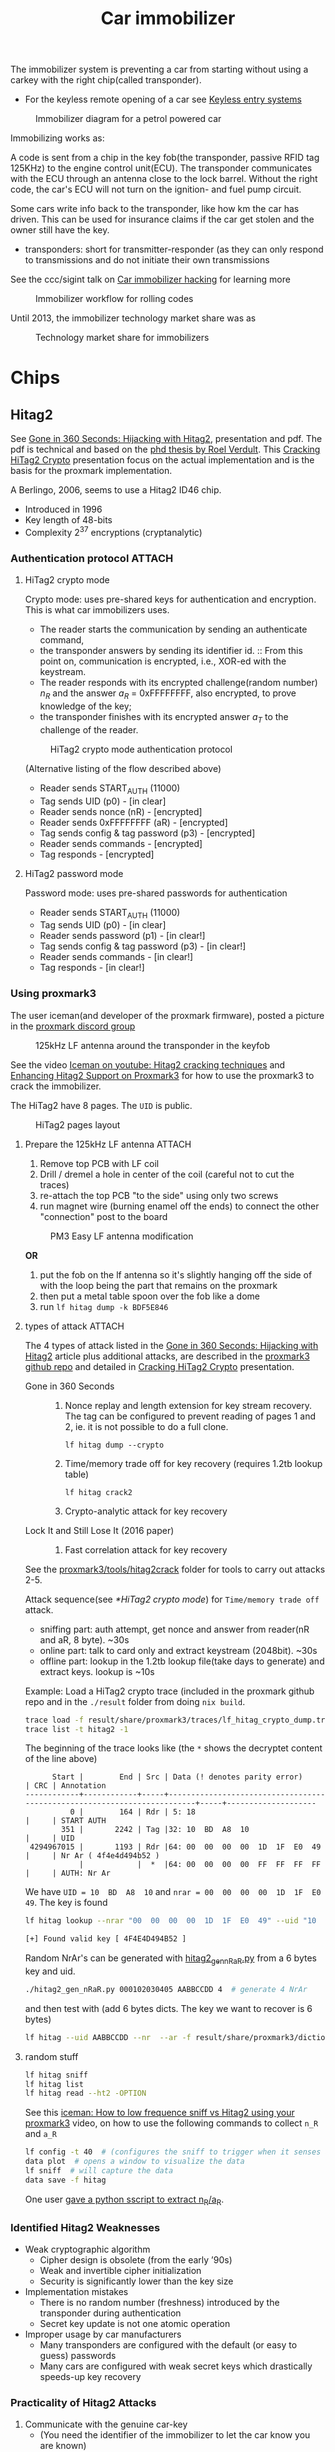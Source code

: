 :PROPERTIES:
:ID:       e6150032-6c7e-402b-9c7e-ebfbb42aa0f8
:END:
#+title: Car immobilizer

#+filetags: it hacking sdr proxmark
#+hugo_categories: hacking
#+hugo_auto_set_lastmod: t
#+hugo_publishdate: 2024-11-22
#+HUGO_CUSTOM_FRONT_MATTER: :summary "Notes about car immobilizer. I thought it would be easy-ish. It is not"

The immobilizer system is preventing a car from starting without using a carkey with the right chip(called transponder).
- For the keyless remote opening of a car see [[id:46df4a45-add0-4732-af98-f74ecd27f362][Keyless entry systems]]

#+CAPTION: Immobilizer diagram for a petrol powered car
[[attachment:immobilizer-diagram.png]]


Immobilizing works as:

A code is sent from a chip in the key fob(the transponder, passive RFID tag 125KHz) to the engine control unit(ECU). The transponder communicates with the ECU through an antenna close to the lock barrel. Without the right code, the car's ECU will not turn on the ignition- and fuel pump circuit.

Some cars write info back to the transponder, like how km the car has driven. This can be used for insurance claims if the car get stolen and the owner still have the key.
- transponders: short for transmitter-responder (as they can only respond to transmissions and do not initiate their own transmissions

See the ccc/sigint talk on [[https://media.ccc.de/v/konferenz_mp6_og_-_2013-07-05_17:00_-_car_immobilizer_hacking_-_karsten_nohl_-_5034#t=1755][Car immobilizer hacking]] for learning more

#+CAPTION: Immobilizer workflow for rolling codes
[[attachment:immobilizer.png]]

Until 2013, the immobilizer technology market share was as

#+CAPTION: Technology market share for immobilizers
[[attachment:immobilizer-technology.png]]


* Chips
** Hitag2
See [[https://www.usenix.org/conference/usenixsecurity12/technical-sessions/presentation/verdult][Gone in 360 Seconds: Hijacking with Hitag2]], presentation and pdf. The pdf is technical and based on the [[https://www.cs.ru.nl/~rverdult/phd_thesis-roel_verdult.pdf][phd thesis by Roel Verdult]].
This [[https://troopers.de/downloads/troopers18/TR18_NGI_BR_Cracking-hitag2-crypto.pdf][Cracking HiTag2 Crypto]] presentation focus on the actual implementation and is the basis for the proxmark implementation.

A Berlingo, 2006, seems to use a Hitag2 ID46 chip.

- Introduced in 1996
- Key length of 48-bits
- Complexity 2^37 encryptions (cryptanalytic)

*** Authentication protocol :ATTACH:
**** HiTag2 crypto mode
Crypto mode: uses pre-shared keys for authentication and encryption.
This is what car immobilizers uses.

- The reader starts the communication by sending an authenticate command,
- the transponder answers by sending its identifier id. ::
  From this point on, communication is encrypted, i.e., XOR-ed with the keystream.
- The reader responds with its encrypted challenge(random number) $n_R$ and the answer $a_R$ = 0xFFFFFFFF, also encrypted, to prove knowledge of the key;
- the transponder finishes with its encrypted answer $a_T$ to the challenge of the reader.

#+CAPTION: HiTag2 crypto mode authentication protocol
[[attachment:hitag2_auth_protocol.png]]

(Alternative listing of the flow described above)
- Reader sends START_AUTH (11000)
- Tag sends UID (p0) - [in clear]
- Reader sends nonce (nR) - [encrypted]
- Reader sends 0xFFFFFFFF (aR) - [encrypted]
- Tag sends config & tag password (p3) - [encrypted]
- Reader sends commands - [encrypted]
- Tag responds - [encrypted]

**** HiTag2 password mode
Password mode: uses pre-shared passwords for authentication

- Reader sends START_AUTH (11000)
- Tag sends UID (p0) - [in clear]
- Reader sends password (p1) - [in clear!]
- Tag sends config & tag password (p3) - [in clear!]
- Reader sends commands - [in clear!]
- Tag responds - [in clear!]

*** Using proxmark3
The user iceman(and developer of the proxmark firmware), posted a picture in the [[https://discordapp.com/channels/738045391416852520/738373452574097458/1221519625217511554][proxmark discord group]]

#+CAPTION: 125kHz LF antenna around the transponder in the keyfob
[[attachment:iceman-rfid-transponder.jpg]]

See the video [[https://youtu.be/2Zf0w2rrgVA][Iceman on youtube: Hitag2 cracking techniques]] and [[https://youtu.be/b2eDksu0Aqw][Enhancing Hitag2 Support on Proxmark3]] for how to use the proxmark3 to crack the immobilizer.

The HiTag2 have 8 pages. The =UID= is public.
#+CAPTION: HiTag2 pages layout
[[attachment:hitag2_pages.png]]

**** Prepare the 125kHz LF antenna :ATTACH:
1. Remove top PCB with LF coil
2. Drill / dremel a hole in center of the coil (careful not to cut the traces)
3. re-attach the top PCB "to the side" using only two screws
4. run magnet wire (burning enamel off the ends) to connect the other "connection" post to the board

#+CAPTION:PM3 Easy LF antenna modification
[[attachment:Modified_PM3_For_Car.png]]

*OR*
1. put the fob on the lf antenna so it's slightly hanging off the side of with the loop being the part that remains on the proxmark
2. then put a metal table spoon over the fob like a dome
3. run
   ~lf hitag dump -k BDF5E846~

**** types of attack :ATTACH:
The 4 types of attack listed in the [[https://www.usenix.org/conference/usenixsecurity12/technical-sessions/presentation/verdult][Gone in 360 Seconds: Hijacking with Hitag2]] article plus additional attacks, are described in the [[https://github.com/RfidResearchGroup/proxmark3/tree/master/tools/hitag2crack][proxmark3 github repo]] and detailed in [[https://troopers.de/downloads/troopers18/TR18_NGI_BR_Cracking-hitag2-crypto.pdf][Cracking HiTag2 Crypto]] presentation.

- Gone in 360 Seconds ::
  1. Nonce replay and length extension for key stream recovery.
     The tag can be configured to prevent reading of pages 1 and 2, ie. it is not possible to do a full clone.
     : lf hitag dump --crypto
  2. Time/memory trade off for key recovery (requires 1.2tb lookup table)
     : lf hitag crack2
  3. Crypto-analytic attack for key recovery
- Lock It and Still Lose It (2016 paper) ::
  5. Fast correlation attack for key recovery

See the [[https://github.com/RfidResearchGroup/proxmark3/tree/master/tools/hitag2crack/crack2][proxmark3/tools/hitag2crack]] folder for tools to carry out attacks 2-5.


Attack sequence(see [[*HiTag2 crypto mode]]) for =Time/memory trade off= attack.
- sniffing part: auth attempt, get nonce and answer from reader(nR and aR, 8 byte). ~30s
- online part: talk to card only and extract keystream (2048bit). ~30s
- offline part: lookup in the 1.2tb lookup file(take days to generate) and extract keys. lookup is ~10s

Example:
Load a HiTag2 crypto trace (included in the proxmark github repo and in the =./result= folder from doing =nix build=.
#+begin_src sh
trace load -f result/share/proxmark3/traces/lf_hitag_crypto_dump.trace
trace list -t hitag2 -1
#+end_src

The beginning of the trace looks like (the =*= shows the decryptet content of the line above)
#+begin_example
      Start |        End | Src | Data (! denotes parity error)                                           | CRC | Annotation
------------+------------+-----+-------------------------------------------------------------------------+-----+--------------------
          0 |        164 | Rdr | 5: 18                                                                   |     | START AUTH
        351 |       2242 | Tag |32: 10  BD  A8  10                                                       |     | UID
 4294967015 |       1193 | Rdr |64: 00  00  00  00  1D  1F  E0  49                                       |     | Nr Ar ( 4f4e4d494b52 )
            |            |  *  |64: 00  00  00  00  FF  FF  FF  FF                                       |     | AUTH: Nr Ar
#+end_example

We have =UID = 10  BD  A8  10= and =nrar = 00  00  00  00  1D  1F  E0  49=. The key is found
#+begin_src sh
lf hitag lookup --nrar "00  00  00  00  1D  1F  E0  49" --uid "10  BD  A8  10"

[+] Found valid key [ 4F4E4D494B52 ]
#+end_src


Random NrAr's can be generated with [[https://github.com/RfidResearchGroup/proxmark3/blob/master/tools/hitag2crack/hitag2_gen_nRaR.py][hitag2_gen_nRaR.py]] from a 6 bytes key and uid.
#+begin_src sh
./hitag2_gen_nRaR.py 000102030405 AABBCCDD 4  # generate 4 NrAr
#+end_src

and then test with (add 6 bytes dicts. The key we want to recover is 6 bytes)
#+begin_src sh
lf hitag --uid AABBCCDD --nr  --ar -f result/share/proxmark3/dictionaries/extras/6_byte_words.dic
#+end_src

**** random stuff

#+begin_src sh
lf hitag sniff
lf hitag list
lf hitag read --ht2 -OPTION
#+end_src


See this [[https://youtu.be/bN5Wp8FyG2M][iceman: How to low frequence sniff vs Hitag2 using your proxmark3]] video, on how to use the following commands to collect =n_R= and =a_R=
#+begin_src sh
lf config -t 40  # (configures the sniff to trigger when it senses a signal from the immobilizer)
data plot  # opens a window to visualize the data
lf sniff  # will capture the data
data save -f hitag
#+end_src
One user [[https://discordapp.com/channels/738045391416852520/742618567605747803/1242026598664765511][gave a python sscript to extract n_R/a_R]].

*** Identified Hitag2 Weaknesses
- Weak cryptographic algorithm
  - Cipher design is obsolete (from the early ’90s)
  - Weak and invertible cipher initialization
  - Security is significantly lower than the key size
- Implementation mistakes
  - There is no random number (freshness) introduced by the transponder during authentication
  - Secret key update is not one atomic operation
- Improper usage by car manufacturers
  - Many transponders are configured with the default (or easy to guess) passwords
  - Many cars are configured with weak secret keys which drastically speeds-up key recovery

*** Practicality of Hitag2 Attacks
1. Communicate with the genuine car-key
   - (You need the identifier of the immobilizer to let the car know you are known)
   - With maximum wireless distance of two inches
2. Bypass other security measures of the car
   - Force the door locks of the car
   - Disable the alarm (separate protection)
   - Force the ignition lock (hot-wire the car)
3. Eavesdrop immobilizer messages from the car
4. Communicate again with the car-key
5. Perform a complex mathematical computation to recover the secret cryptographic key
6. Emulate the car key and start the car

Not so practical.
** Megamos
See the [[https://youtu.be/R_8eYSJlWic][Presentation: Dismantling Megamos Crypto: Wirelessly Lockpicking a Vehicle Immobilizer]], based on the paper [[https://flaviodgarcia.com/publications/Dismantling_Megamos_Crypto.pdf][Dismantling Megamos Crypto]]. It have more less the same weaknesses as Hitag2. See the link in [[Hitag2]] for technical details.

